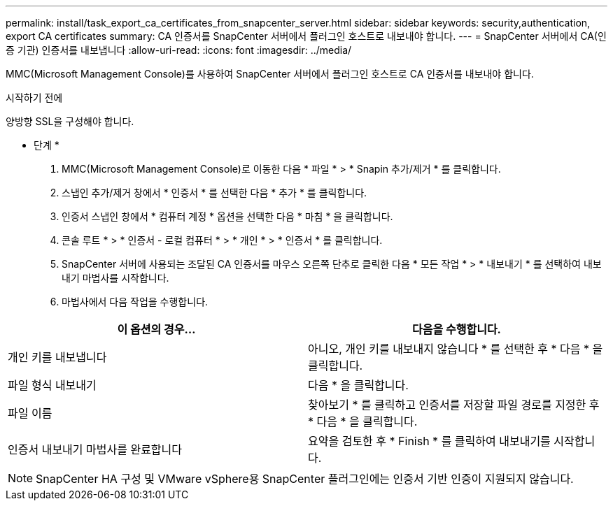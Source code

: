 ---
permalink: install/task_export_ca_certificates_from_snapcenter_server.html 
sidebar: sidebar 
keywords: security,authentication, export CA certificates 
summary: CA 인증서를 SnapCenter 서버에서 플러그인 호스트로 내보내야 합니다. 
---
= SnapCenter 서버에서 CA(인증 기관) 인증서를 내보냅니다
:allow-uri-read: 
:icons: font
:imagesdir: ../media/


[role="lead"]
MMC(Microsoft Management Console)를 사용하여 SnapCenter 서버에서 플러그인 호스트로 CA 인증서를 내보내야 합니다.

.시작하기 전에
양방향 SSL을 구성해야 합니다.

* 단계 *

. MMC(Microsoft Management Console)로 이동한 다음 * 파일 * > * Snapin 추가/제거 * 를 클릭합니다.
. 스냅인 추가/제거 창에서 * 인증서 * 를 선택한 다음 * 추가 * 를 클릭합니다.
. 인증서 스냅인 창에서 * 컴퓨터 계정 * 옵션을 선택한 다음 * 마침 * 을 클릭합니다.
. 콘솔 루트 * > * 인증서 - 로컬 컴퓨터 * > * 개인 * > * 인증서 * 를 클릭합니다.
. SnapCenter 서버에 사용되는 조달된 CA 인증서를 마우스 오른쪽 단추로 클릭한 다음 * 모든 작업 * > * 내보내기 * 를 선택하여 내보내기 마법사를 시작합니다.
. 마법사에서 다음 작업을 수행합니다.


|===
| 이 옵션의 경우... | 다음을 수행합니다. 


 a| 
개인 키를 내보냅니다
 a| 
아니오, 개인 키를 내보내지 않습니다 * 를 선택한 후 * 다음 * 을 클릭합니다.



 a| 
파일 형식 내보내기
 a| 
다음 * 을 클릭합니다.



 a| 
파일 이름
 a| 
찾아보기 * 를 클릭하고 인증서를 저장할 파일 경로를 지정한 후 * 다음 * 을 클릭합니다.



 a| 
인증서 내보내기 마법사를 완료합니다
 a| 
요약을 검토한 후 * Finish * 를 클릭하여 내보내기를 시작합니다.

|===

NOTE: SnapCenter HA 구성 및 VMware vSphere용 SnapCenter 플러그인에는 인증서 기반 인증이 지원되지 않습니다.
